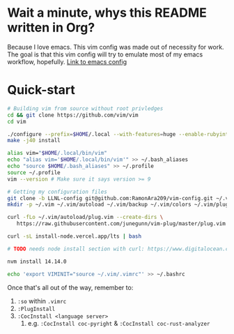 * Wait a minute, whys this README written in Org?
Because I love emacs. This vim config was made out of necessity for work.
The goal is that this vim config will try to emulate most of my emacs workflow, hopefully.
[[https://github.com/RamonAra209/dot_emacs][Link to emacs config]]
* Quick-start
#+begin_src bash
  # Building vim from source without root privledges
  cd && git clone https://github.com/vim/vim
  cd vim
  
  ./configure --prefix=$HOME/.local --with-features=huge --enable-rubyinterp --enable-python3interp=dynamic --with-python3-config-dir=$HOME/.local/lib/python3.7/config-3.7m-x86_64-linux-gnu/ --enable-luainterp
  make -j40 install
  
  alias vim="$HOME/.local/bin/vim"
  echo "alias vim='$HOME/.local/bin/vim'" >> ~/.bash_aliases
  echo "source $HOME/.bash_aliases" >> ~/.profile
  source ~/.profile
  vim --version # Make sure it says version >= 9

  # Getting my configuration files
  git clone -b LLNL-config git@github.com:RamonAra209/vim-config.git ~/.vim/
  mkdir -p ~/.vim ~/.vim/autoload ~/.vim/backup ~/.vim/colors ~/.vim/plugged
  
  curl -fLo ~/.vim/autoload/plug.vim --create-dirs \
     https://raw.githubusercontent.com/junegunn/vim-plug/master/plug.vim
     
  curl -sL install-node.vercel.app/lts | bash
  
  # TODO needs node install section with curl: https://www.digitalocean.com/community/tutorials/how-to-install-node-js-on-ubuntu-22-04
  
  nvm install 14.14.0

  echo 'export VIMINIT="source ~/.vim/.vimrc"' >> ~/.bashrc
#+end_src

Once that's all out of the way, remember to:
1. ~:so~ within ~.vimrc~
2. ~:PlugInstall~
3. ~:CocInstall <language server>~
   1. e.g. ~:CocInstall coc-pyright~ & ~:CocInstall coc-rust-analyzer~
